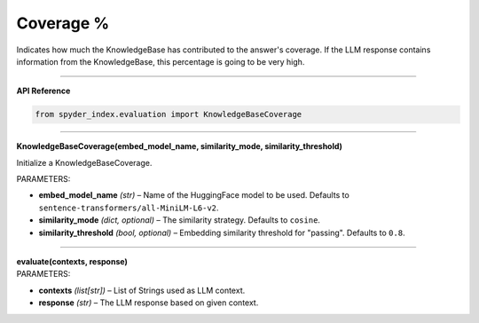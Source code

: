Coverage %
============================================

Indicates how much the KnowledgeBase has contributed to the answer's coverage. If the LLM response contains information from the KnowledgeBase, this percentage is going to be very high.

_____

| **API Reference**

.. code-block:: python

    from spyder_index.evaluation import KnowledgeBaseCoverage

_____

| **KnowledgeBaseCoverage(embed_model_name, similarity_mode, similarity_threshold)**

Initialize a KnowledgeBaseCoverage.

| PARAMETERS:
- **embed_model_name** *(str)* – Name of the HuggingFace model to be used. Defaults to ``sentence-transformers/all-MiniLM-L6-v2``.
- **similarity_mode** *(dict, optional)* – The similarity strategy. Defaults to ``cosine``.
- **similarity_threshold** *(bool, optional)* – Embedding similarity threshold for "passing". Defaults to ``0.8``.

_____

| **evaluate(contexts, response)**

| PARAMETERS:
- **contexts** *(list[str])* – List of Strings used as LLM context.
- **response** *(str)* – The LLM response based on given context.

